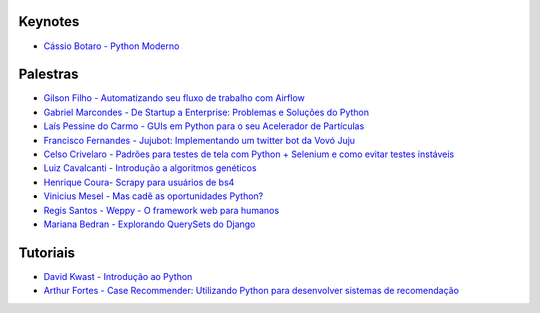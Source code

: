 Keynotes
--------


- `Cássio Botaro - Python Moderno <https://go-talks.appspot.com/github.com/cassiobotaro/talks_and_articles/python_moderno.slide#1>`_


Palestras
---------


- `Gilson Filho - Automatizando seu fluxo de trabalho com Airflow <https://speakerdeck.com/gilsondev/airflow-automatizando-seu-fluxo-de-trabalho>`_

- `Gabriel Marcondes - De Startup a Enterprise: Problemas e Soluções do Python <https://speakerdeck.com/gabrielmarcondes/video-cassetadas-do-django>`_

- `Laís Pessine do Carmo - GUIs em Python para o seu Acelerador de Partículas <https://drive.google.com/file/d/14HZxuTdSRZjdoovJ94zMtdpT0T7WjMuz/view?usp=sharing>`_

- `Francisco Fernandes - Jujubot: Implementando um twitter bot da Vovó Juju <http://talks.chicaofernandes.info/content/python_sudeste_20180331/index.html#intro>`_

- `Celso Crivelaro  - Padrões para testes de tela com Python + Selenium e como evitar testes instáveis <http://crivelaro.me/programming/2018/03/30/padroes-testes-tela.html>`_

- `Luiz Cavalcanti - Introdução a algoritmos genéticos <http://github.com/luizcavalcanti/genetic-algorithms>`_

- `Henrique Coura- Scrapy para usuários de bs4 <https://github.com/hcoura/py_se_2018/blob/master/Presentation.ipynb>`_

- `Vinicius Mesel - Mas cadê as oportunidades Python? <https://speakerdeck.com/vmesel/mas-cade-as-oportunidades-python>`_

- `Regis Santos - Weppy - O framework web para humanos <http://slides.com/regissilva/weppy#/>`_

- `Mariana Bedran - Explorando QuerySets do Django <https://speakerdeck.com/labcodes/explorando-querysets-do-django>`_


Tutoriais
---------

- `David Kwast - Introdução ao Python <https://oagnostico.com.br/notebooks/slides/Curso_Introducao_Python3.slides.html#/>`_
- `Arthur Fortes - Case Recommender: Utilizando Python para desenvolver sistemas de recomendação <https://github.com/ArthurFortes/Tutorial_CaseRecommender>`_
